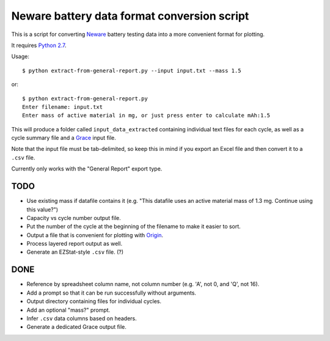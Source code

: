 .. -*- coding: utf-8 -*-

============================================
Neware battery data format conversion script
============================================

This is a script for converting `Neware`_ battery testing data into a more convenient format for plotting.

It requires `Python 2.7`_.

Usage::

    $ python extract-from-general-report.py --input input.txt --mass 1.5

or::

    $ python extract-from-general-report.py
    Enter filename: input.txt
    Enter mass of active material in mg, or just press enter to calculate mAh:1.5

This will produce a folder called ``input_data_extracted`` containing individual text files for each cycle,
as well as a cycle summary file and a `Grace`_ input file.

Note that the input file must be tab-delimited,
so keep this in mind if you export an Excel file and then convert it to a ``.csv`` file.

Currently only works with the "General Report" export type.
    
----
TODO
----

- Use existing mass if datafile contains it (e.g. "This datafile uses an active material mass of 1.3 mg. Continue using this value?")
- Capacity vs cycle number output file.
- Put the number of the cycle at the beginning of the filename to make it easier to sort.
- Output a file that is convenient for plotting with `Origin`_.
- Process layered report output as well.
- Generate an EZStat-style ``.csv`` file. (?)

----
DONE
----

- Reference by spreadsheet column name, not column number (e.g. 'A', not 0, and 'Q', not 16).
- Add a prompt so that it can be run successfully without arguments.
- Output directory containing files for individual cycles.
- Add an optional "mass?" prompt.
- Infer ``.csv`` data columns based on headers.
- Generate a dedicated Grace output file.

.. _Neware: http://www.newarebattery.com/index.php/service-and-software/software-and-download
.. _Python 2.7: https://www.python.org/downloads/
.. _Origin: http://originlab.com/
.. _Grace: http://plasma-gate.weizmann.ac.il/Grace/

